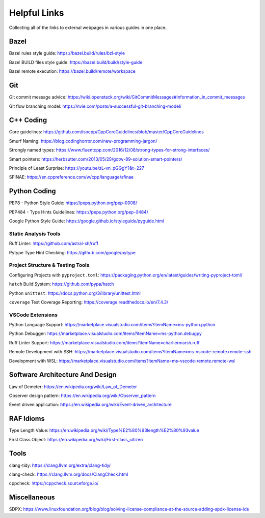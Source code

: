 .. _dev/links:

=============
Helpful Links
=============

Collecting all of the links to external webpages in various guides in one place.

Bazel
=====

.. _dev/links/bazel/rules-style-guide:

Bazel rules style guide: `<https://bazel.build/rules/bzl-style>`_

.. _dev/links/bazel/BUILD-style-guide:

Bazel BUILD files style guide: `<https://bazel.build/build/style-guide>`_

.. _dev/links/bazel/remote-exec:

Bazel remote execution: `<https://bazel.build/remote/workspace>`_


Git
===

.. _dev/links/git-commit-msgs:

Git commit message advice: `<https://wiki.openstack.org/wiki/GitCommitMessages#Information_in_commit_messages>`_

.. _dev/links/git/flow-branching:

Git flow branching model: `<https://nvie.com/posts/a-successful-git-branching-model/>`_


C++ Coding
==========

.. _dev/links/cxx/core-guidelines:

Core guidelines: `<https://github.com/isocpp/CppCoreGuidelines/blob/master/CppCoreGuidelines>`_

.. _dev/links/cxx/smurf-naming:

Smurf Naming: `<https://blog.codinghorror.com/new-programming-jargon/>`_

.. _dev/links/cxx/named-types:

Strongly named types: `<https://www.fluentcpp.com/2016/12/08/strong-types-for-strong-interfaces/>`_

.. _dev/links/cxx/smart-pointers:

Smart pointers: `<https://herbsutter.com/2013/05/29/gotw-89-solution-smart-pointers/>`_

.. _dev/links/cxx/least-surprise:

Principle of Least Surprise: `<https://youtu.be/zL-vn_pGGgY?&t=227>`_

.. _dev/links/cxx/SFINAE:

SFINAE: `<https://en.cppreference.com/w/cpp/language/sfinae>`_

Python Coding
=============

.. _dev/links/python/PEP8:

PEP8 - Python Style Guide: `<https://peps.python.org/pep-0008/>`_

.. _dev/links/python/PEP484:

PEP484 - Type Hints Guidelines: `<https://peps.python.org/pep-0484/>`_

.. _dev/links/python/google-style:

Google Python Style Guide: `<https://google.github.io/styleguide/pyguide.html>`_

.. _dev/links/python/project-template:

Static Analysis Tools
---------------------

.. _dev/links/python/analysis/ruff:

Ruff Linter: `<https://github.com/astral-sh/ruff>`_

.. _dev/links/python/analysis/pytype:

Pytype Type Hint Checking: `<https://github.com/google/pytype>`_

Project Structure & Testing Tools
---------------------------------

.. _dev/links/python/tools/pyproject-toml:

Configuring Projects with ``pyproject.toml``: `<https://packaging.python.org/en/latest/guides/writing-pyproject-toml/>`_

.. _dev/links/python/tools/hatch:

``hatch`` Build System: `<https://github.com/pypa/hatch>`_

.. _dev/links/python/tools/unittest:

Python ``unittest``: `<https://docs.python.org/3/library/unittest.html>`_

.. _dev/links/python/tools/coverage:

``coverage`` Test Coverage Reporting: `<https://coverage.readthedocs.io/en/7.4.3/>`_

VSCode Extensions
-----------------

.. _dev/links/python/vscode-extensions:

Python Language Support: `<https://marketplace.visualstudio.com/items?itemName=ms-python.python>`_

Python Debugger: `<https://marketplace.visualstudio.com/items?itemName=ms-python.debugpy>`_

Ruff Linter Support: `<https://marketplace.visualstudio.com/items?itemName=charliermarsh.ruff>`_

Remote Development with SSH: `<https://marketplace.visualstudio.com/items?itemName=ms-vscode-remote.remote-ssh>`_

Development with WSL: `<https://marketplace.visualstudio.com/items?itemName=ms-vscode-remote.remote-wsl>`_

Software Architecture And Design
================================

.. _dev/links/arch-and-design/demeter:

Law of Demeter: `<https://en.wikipedia.org/wiki/Law_of_Demeter>`_

.. _dev/links/arch-and-design/observer-pattern:

Observer design pattern: `<https://en.wikipedia.org/wiki/Observer_pattern>`_

.. _dev/links/arch-and-design/event-driven-app:

Event driven application: `<https://en.wikipedia.org/wiki/Event-driven_architecture>`_

RAF Idioms
==========

.. _dev/links/raf-idioms/tlv:

Type Length Value: `<https://en.wikipedia.org/wiki/Type%E2%80%93length%E2%80%93value>`_

.. _dev/links/raf-idioms/first-class:

First Class Object: `<https://en.wikipedia.org/wiki/First-class_citizen>`_

Tools
=====

.. _dev/links/tools/clang-tidy:

clang-tidy: `<https://clang.llvm.org/extra/clang-tidy/>`_

.. _dev/links/tools/clang-check:

clang-check: `<https://clang.llvm.org/docs/ClangCheck.html>`_

.. _dev/links/tools/cppcheck:

cppcheck: `<https://cppcheck.sourceforge.io/>`_

Miscellaneous
=============

.. _dev/links/misc/SDPX:

SDPX: `<https://www.linuxfoundation.org/blog/blog/solving-license-compliance-at-the-source-adding-spdx-license-ids>`_
